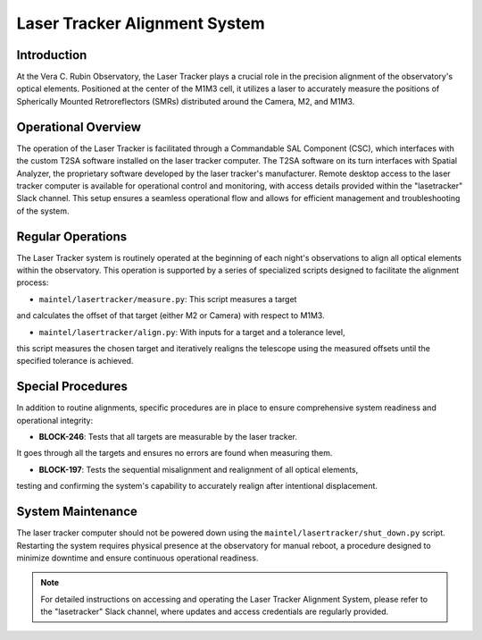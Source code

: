 ###############################
Laser Tracker Alignment System
###############################

.. abstract::

   This technical note provides an overview of the Laser Tracker Alignment System. 
   It details the system's operational framework, software interfaces, and guidelines to operate it.

Introduction
============

At the Vera C. Rubin Observatory, the Laser Tracker plays a crucial role 
in the precision alignment of the observatory's optical elements. 
Positioned at the center of the M1M3 cell, it utilizes a laser to accurately 
measure the positions of Spherically Mounted Retroreflectors (SMRs) distributed 
around the Camera, M2, and M1M3.

Operational Overview
====================

The operation of the Laser Tracker is facilitated through a Commandable SAL Component (CSC), 
which interfaces with the custom T2SA software installed on the laser tracker computer. 
The T2SA software on its turn interfaces with Spatial Analyzer, the proprietary software developed 
by the laser tracker's manufacturer. Remote desktop access to the laser tracker computer is 
available for operational control and monitoring, with access details provided within the 
"lasetracker" Slack channel. This setup ensures a seamless operational 
flow and allows for efficient management and troubleshooting of the system.

Regular Operations
==================

The Laser Tracker system is routinely operated at the beginning of each night's observations 
to align all optical elements within the observatory. This operation is supported by a series 
of specialized scripts designed to facilitate the alignment process:

- ``maintel/lasertracker/measure.py``: This script measures a target 
and calculates the offset of that target (either M2 or Camera) with respect to M1M3.

- ``maintel/lasertracker/align.py``: With inputs for a target and a tolerance level, 
this script measures the chosen target and iteratively realigns the telescope using the 
measured offsets until the specified tolerance is achieved.

Special Procedures
==================

In addition to routine alignments, specific procedures are in place to ensure 
comprehensive system readiness and operational integrity:

- **BLOCK-246**: Tests that all targets are measurable by the laser tracker. 
It goes through all the targets and ensures no errors are found when measuring them.

- **BLOCK-197**: Tests the sequential misalignment and realignment of all optical elements, 
testing and confirming the system's capability to accurately realign after intentional displacement.


System Maintenance
==================

The laser tracker computer should not be powered down using the ``maintel/lasertracker/shut_down.py`` script. 
Restarting the system requires physical presence at the observatory for manual reboot, a procedure designed 
to minimize downtime and ensure continuous operational readiness.

.. note:: For detailed instructions on accessing and operating the Laser Tracker Alignment System, 
   please refer to the "lasetracker" Slack channel, where updates and access credentials are regularly provided.

